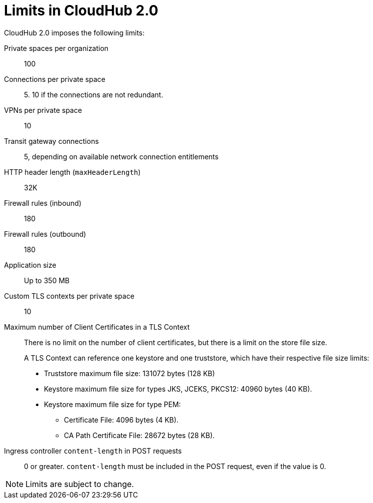 = Limits in CloudHub 2.0

CloudHub 2.0 imposes the following limits:

Private spaces per organization:: 100

Connections per private space:: 5. 10 if the connections are not redundant.

VPNs per private space:: 10

Transit gateway connections:: 5, depending on available network connection entitlements

HTTP header length (`maxHeaderLength`):: 32K

Firewall rules (inbound):: 180

Firewall rules (outbound):: 180

Application size:: Up to 350 MB

Custom TLS contexts per private space:: 10

Maximum number of Client Certificates in a TLS Context:: There is no limit on the number of client certificates, but there is a limit on the store file size.
+
A TLS Context can reference one keystore and one truststore, which have their respective file size limits:
+
* Truststore maximum file size: 131072 bytes (128 KB)
* Keystore maximum file size for types JKS, JCEKS, PKCS12: 40960 bytes (40 KB).
* Keystore maximum file size for type PEM:
** Certificate File: 4096 bytes (4 KB).
** CA Path Certificate File: 28672 bytes (28 KB).

Ingress controller `content-length` in POST requests:: 0 or greater. `content-length` must be included in the POST request, even if the value is 0.





[NOTE]
Limits are subject to change.
